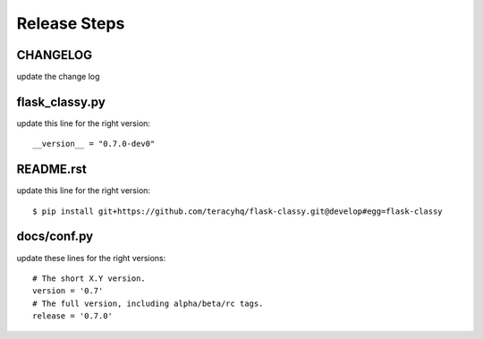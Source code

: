 Release Steps
=============

CHANGELOG
---------

update the change log


flask_classy.py
---------------

update this line for the right version:
::
  __version__ = "0.7.0-dev0"


README.rst
----------

update this line for the right version:
::
  $ pip install git+https://github.com/teracyhq/flask-classy.git@develop#egg=flask-classy


docs/conf.py
------------

update these lines for the right versions:
::
  # The short X.Y version.
  version = '0.7'
  # The full version, including alpha/beta/rc tags.
  release = '0.7.0'
